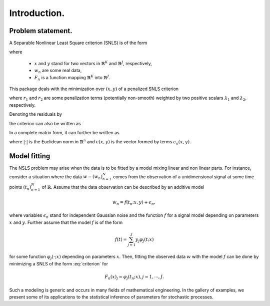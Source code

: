 Introduction.
=============

Problem statement.
------------------

A Separable Nonlinear Least Square criterion (SNLS) is of the form

.. math::
    :label: criterion

    h(x, y) = \frac{1}{2} \sum_{n=1}^N (F_n(x) y - w_n)^2,

where

    - :math:`x` and :math:`y` stand for two vectors in
      :math:`\mathbb{R}^K` and :math:`\mathbb{R}^J`, respectively,

    - :math:`w_n` are some real data,

    - :math:`F_n` is a function mapping :math:`\mathbb{R}^K`
      into :math:`\mathbb{R}^J`.

This package deals with the minimization over :math:`(x, y)`
of a penalized SNLS criterion

.. math::
    :label: pcriterion

    p(x, y) = h(x, y)
        + \lambda_1 \: r_1(x) + \lambda_2 \: r_2(y),

where :math:`r_1` and :math:`r_2` are some penalization terms (potentially
non-smooth) weighted by two positive scalars :math:`\lambda_1`
and :math:`\lambda_2`, respectively.


Denoting the residuals by

.. math::
    :label: residuals

    \epsilon_n(x, y) = F_n(x) y - w_n.

the criterion can also be written as

.. math::
    :label: criterion2

    h(x, y) = \frac{1}{2} \sum_{n=1}^N (\epsilon_n(x, y))^2
     + \lambda_1 \: r_1(x) + \lambda_2 \: r_2(y).

In a complete matrix form, it can further be written as

.. math::
    :label: criterion3

    h(x, y) = \frac{1}{2} \vert \epsilon(x, y) \vert^2
     + \lambda_1 \: r_1(x) + \lambda_2 \: r_2(y).

where :math:`\vert \cdot \vert` is the Euclidean norm in :math:`\mathbb{R}^n`
and :math:`\epsilon(x, y)` is the vector formed by terms
:math:`\epsilon_n(x, y)`.

Model fitting
-------------

The NSLS problem may arise when the data is to be fitted by a model mixing linear and non linear parts. For instance, consider a situation where the data :math:`w = (w_n)_{n=1}^N` comes from the observation of a unidimensional signal at some time points :math:`(t_n)_{n=1}^N` of :math:`\mathbb{R}`. Assume that the data observation can be described by an additive model 

.. math::
	w_n = f(t_n; x, y) + \epsilon_n,

where variables :math:`\epsilon_n` stand for independent Gaussian noise and the function :math:`f` for a signal model depending on parameters :math:`x` and :math:`y`. Further assume that the model :math:`f` is of the form

.. math::
	f(t) = \sum_{j=1}^J y_j \varphi_j(t; x) 

for some function :math:`\varphi_j(\cdot; x)` depending on parameters :math:`x`. Then, fitting the observed data :math:`w` with the model :math:`f` can be done by minimizing a SNLS of the form :eq:`criterion` for 

.. math::
	F_n(x)_j = \varphi_j(t_n; x), j=1,\cdots,J.

Such a modeling is generic and occurs in many fields of mathematical engineering. In the gallery of examples, we present some of its applications to the statistical inference of parameters for stochastic processes.
